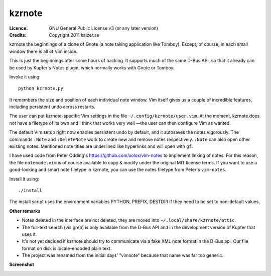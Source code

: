 =======
kzrnote
=======

:Licence:   GNU General Public License v3 (or any later version)
:Credits:   Copyright 2011 kaizer.se

kzrnote the beginnings of a clone of Gnote (a note taking application like
Tomboy). Except, of course, in each small window there is all of Vim inside.

This is just the beginnings after some hours of hacking. It supports much of
the same D-Bus API, so that it already can be used by Kupfer's Notes plugin,
which normally works with Gnote or Tomboy.

Invoke it using::

    python kzrnote.py

It remembers the size and position of each individual note window. Vim
itself gives us a couple of incredible features, including persistent undo
across restarts.


The user can put kzrnote-specific Vim settings in the file
``~/.config/kzrnote/user.vim``. At the moment, kzrnote does not have a
filetype of its own and I think that works very well —the user can then
configure Vim as wanted.


The default Vim setup right now enables persistent undo by default, and it
autosaves the notes vigorously. The commands ``:Note`` and ``:DeleteNote``
work to create new and remove notes respectively. ``:Note`` can also open
other existing notes. Mentioned note titles are underlined like hyperlinks
and will open with ``gf``.

I have used code from Peter Odding's https://github.com/xolox/vim-notes to
implement linking of notes. For this reason, the file ``notemode.vim`` is of
course available to copy & modify under the original MIT license terms.
If you want to use a good-looking and smart note filetype in kzrnote, you can
use the notes filetype from Peter's ``vim-notes``.

Install it using::

    ./install

The install script uses the environment variables PYTHON, PREFIX, DESTDIR
if they need to be set to non-default values.

**Other remarks**

* Notes deleted in the interface are not deleted, they are moved into
  ``~/.local/share/kzrnote/attic``.
* The full-text search (via grep) is only available from the D-Bus API and
  in the development version of Kupfer that uses it.
* It's not yet decided if kzrnote should try to communicate via a fake XML
  note format in the D-Bus api. Our file format on disk is locale-encoded
  plain text.
* The project was renamed from the initial days' "vimnote" because that name
  was far too generic.

**Screenshot**

.. image:: http://kaizer.se/wiki/code/kzrnote/kzrnote-screenshot-1.png
   :alt: kzrnote default welcome note and configuration note

.. vim: ft=rst tw=76 sts=4
